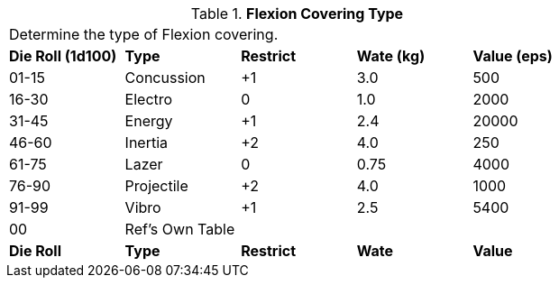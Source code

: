 // Table 42.3 Flexion Covering Type
.*Flexion Covering Type*
[width="75%",cols="^,<,^,^,<",frame="all", stripes="even"]
|===
5+<|Determine the type of Flexion covering. 
s|Die Roll (1d100)
s|Type
s|Restrict
s|Wate (kg)
s|Value (eps)

|01-15
|Concussion
|+1
|3.0
|500

|16-30
|Electro
|0
|1.0
|2000

|31-45
|Energy
|+1
|2.4
|20000

|46-60
|Inertia
|+2
|4.0
|250

|61-75
|Lazer
|0
|0.75
|4000

|76-90
|Projectile
|+2
|4.0
|1000

|91-99
|Vibro
|+1
|2.5
|5400

|00
|Ref's Own Table
|
|
|

s|Die Roll
s|Type
s|Restrict
s|Wate
s|Value
|===
